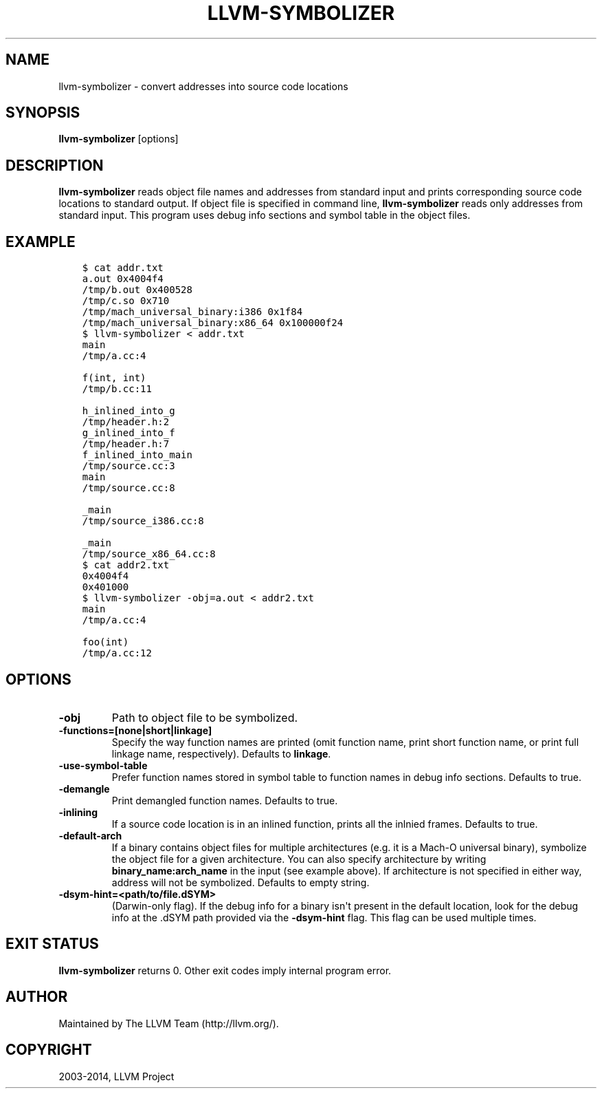 .\" $FreeBSD$
.\" Man page generated from reStructuredText.
.
.TH "LLVM-SYMBOLIZER" "1" "2015-03-14" "3.6" "LLVM"
.SH NAME
llvm-symbolizer \- convert addresses into source code locations
.
.nr rst2man-indent-level 0
.
.de1 rstReportMargin
\\$1 \\n[an-margin]
level \\n[rst2man-indent-level]
level margin: \\n[rst2man-indent\\n[rst2man-indent-level]]
-
\\n[rst2man-indent0]
\\n[rst2man-indent1]
\\n[rst2man-indent2]
..
.de1 INDENT
.\" .rstReportMargin pre:
. RS \\$1
. nr rst2man-indent\\n[rst2man-indent-level] \\n[an-margin]
. nr rst2man-indent-level +1
.\" .rstReportMargin post:
..
.de UNINDENT
. RE
.\" indent \\n[an-margin]
.\" old: \\n[rst2man-indent\\n[rst2man-indent-level]]
.nr rst2man-indent-level -1
.\" new: \\n[rst2man-indent\\n[rst2man-indent-level]]
.in \\n[rst2man-indent\\n[rst2man-indent-level]]u
..
.SH SYNOPSIS
.sp
\fBllvm\-symbolizer\fP [options]
.SH DESCRIPTION
.sp
\fBllvm\-symbolizer\fP reads object file names and addresses from standard
input and prints corresponding source code locations to standard output.
If object file is specified in command line, \fBllvm\-symbolizer\fP reads
only addresses from standard input. This
program uses debug info sections and symbol table in the object files.
.SH EXAMPLE
.INDENT 0.0
.INDENT 3.5
.sp
.nf
.ft C
$ cat addr.txt
a.out 0x4004f4
/tmp/b.out 0x400528
/tmp/c.so 0x710
/tmp/mach_universal_binary:i386 0x1f84
/tmp/mach_universal_binary:x86_64 0x100000f24
$ llvm\-symbolizer < addr.txt
main
/tmp/a.cc:4

f(int, int)
/tmp/b.cc:11

h_inlined_into_g
/tmp/header.h:2
g_inlined_into_f
/tmp/header.h:7
f_inlined_into_main
/tmp/source.cc:3
main
/tmp/source.cc:8

_main
/tmp/source_i386.cc:8

_main
/tmp/source_x86_64.cc:8
$ cat addr2.txt
0x4004f4
0x401000
$ llvm\-symbolizer \-obj=a.out < addr2.txt
main
/tmp/a.cc:4

foo(int)
/tmp/a.cc:12
.ft P
.fi
.UNINDENT
.UNINDENT
.SH OPTIONS
.INDENT 0.0
.TP
.B \-obj
Path to object file to be symbolized.
.UNINDENT
.INDENT 0.0
.TP
.B \-functions=[none|short|linkage]
Specify the way function names are printed (omit function name,
print short function name, or print full linkage name, respectively).
Defaults to \fBlinkage\fP\&.
.UNINDENT
.INDENT 0.0
.TP
.B \-use\-symbol\-table
Prefer function names stored in symbol table to function names
in debug info sections. Defaults to true.
.UNINDENT
.INDENT 0.0
.TP
.B \-demangle
Print demangled function names. Defaults to true.
.UNINDENT
.INDENT 0.0
.TP
.B \-inlining
If a source code location is in an inlined function, prints all the
inlnied frames. Defaults to true.
.UNINDENT
.INDENT 0.0
.TP
.B \-default\-arch
If a binary contains object files for multiple architectures (e.g. it is a
Mach\-O universal binary), symbolize the object file for a given architecture.
You can also specify architecture by writing \fBbinary_name:arch_name\fP in the
input (see example above). If architecture is not specified in either way,
address will not be symbolized. Defaults to empty string.
.UNINDENT
.INDENT 0.0
.TP
.B \-dsym\-hint=<path/to/file.dSYM>
(Darwin\-only flag). If the debug info for a binary isn\(aqt present in the default
location, look for the debug info at the .dSYM path provided via the
\fB\-dsym\-hint\fP flag. This flag can be used multiple times.
.UNINDENT
.SH EXIT STATUS
.sp
\fBllvm\-symbolizer\fP returns 0. Other exit codes imply internal program error.
.SH AUTHOR
Maintained by The LLVM Team (http://llvm.org/).
.SH COPYRIGHT
2003-2014, LLVM Project
.\" Generated by docutils manpage writer.
.
